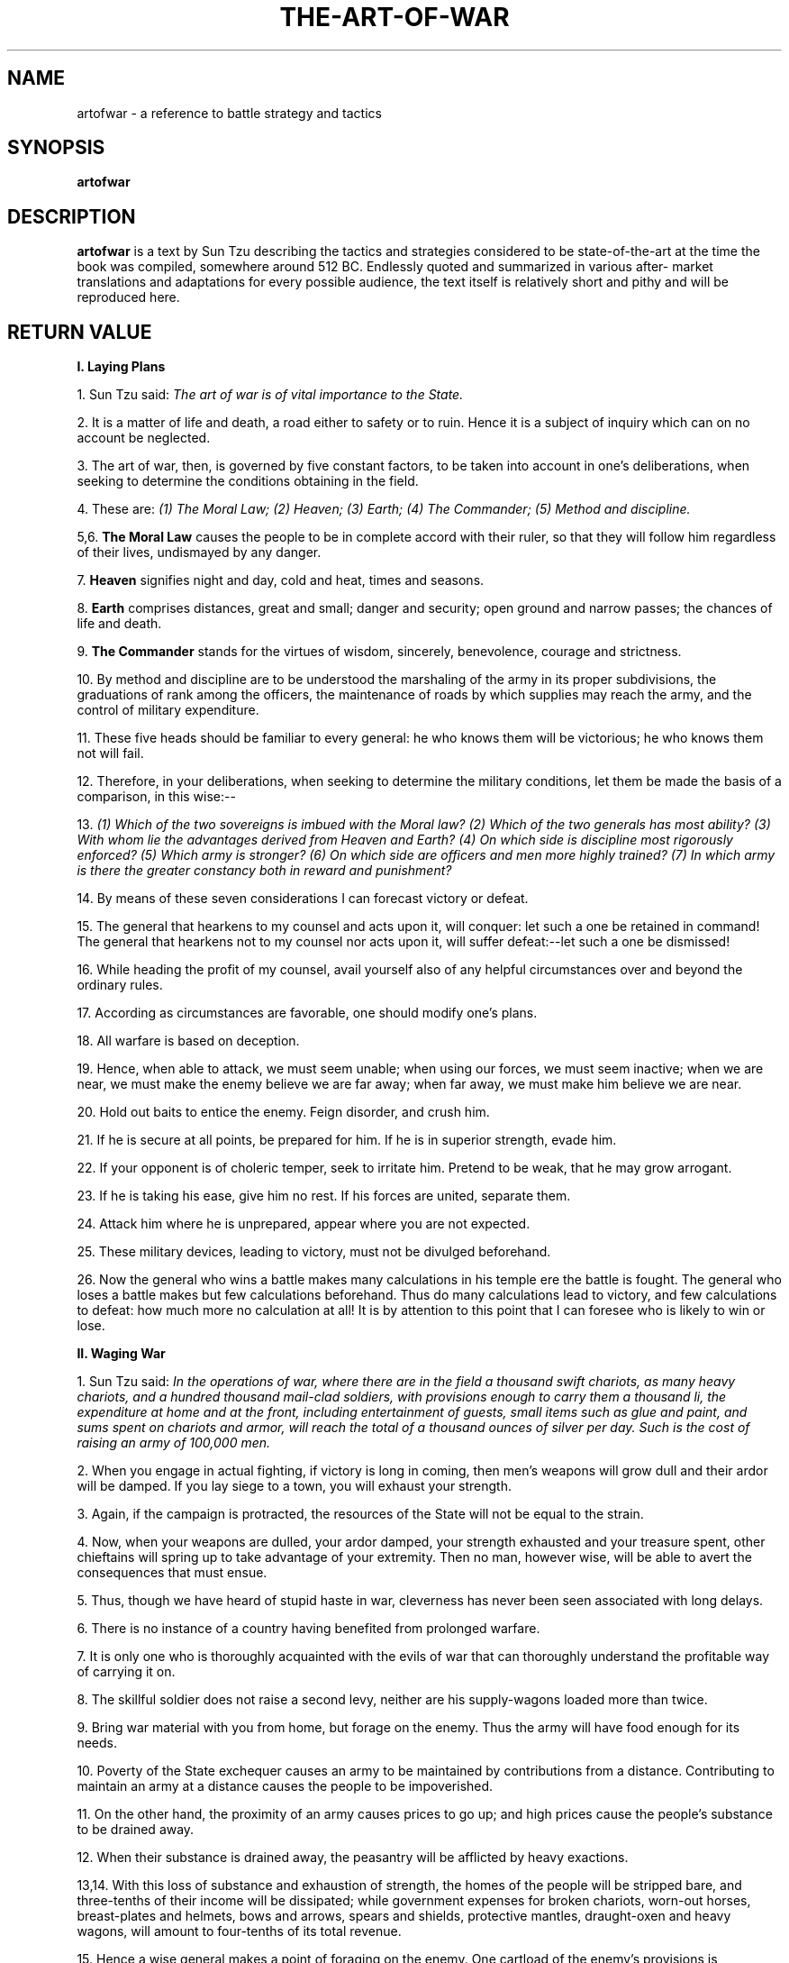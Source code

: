 .\ The Art of War as a man page
.\ Text from http://classics.mit.edu/Tzu/artwar.html
.\
.\ You may distribute under the terms of the Gnu General Public
.\ License as specified in the file COPYING that comes with the 
.\ man-db distribution
.\
.\ Monday, February 10, 2014 Initial commit
.\ Saturday, September 18 2021 Minor revision
.\
.\
.pc
.TH THE-ART-OF-WAR 3 "B512-01-01" "Linux" "The Art of War"
.SH NAME
artofwar \- a reference to battle strategy and tactics
.SH SYNOPSIS
.\" A synopsis of the text
.B artofwar 
.\ Options for arguments will require an actual implementation
.\ Not that anyone's likely to implement this as a command
.\ Which is why it's in the library
.\ Because it's a book
.SH DESCRIPTION
.B artofwar
is a text by Sun Tzu describing the tactics and strategies considered
to be state-of-the-art at the time the book was compiled, somewhere 
around 512 BC.  Endlessly quoted and summarized in various after-
market translations and adaptations for every possible audience, 
the text itself is relatively short and pithy and will be reproduced here.
.SH RETURN VALUE
.B I. Laying Plans 

1. Sun Tzu said: 
.I The art of war is of vital importance to the State. 

2. It is a matter of life and death, a road either to safety or to ruin. Hence it is a subject of inquiry which can on no account be neglected. 

3. The art of war, then, is governed by five constant factors, to be taken into account in one's deliberations, when seeking to determine the conditions obtaining in the field. 

4. These are: 
.I  (1) The Moral Law; 
.I  (2) Heaven; 
.I  (3) Earth; 
.I  (4) The Commander; 
.I  (5) Method and discipline. 

5,6. 
.B The Moral Law 
causes the people to be in complete accord with their ruler, so that they will follow him regardless of their lives, undismayed by any danger. 

7. 
.B Heaven 
signifies night and day, cold and heat, times and seasons. 

8. 
.B Earth 
comprises distances, great and small; danger and security; open ground and narrow passes; the chances of life and death. 

9. 
.B The Commander 
stands for the virtues of wisdom, sincerely, benevolence, courage and strictness. 

10. By method and discipline are to be understood the marshaling of the army in its proper subdivisions, the graduations of rank among the officers, the maintenance of roads by which supplies may reach the army, and the control of military expenditure. 

11. These five heads should be familiar to every general: he who knows them will be victorious; he who knows them not will fail. 

12. Therefore, in your deliberations, when seeking to determine the military conditions, let them be made the basis of a comparison, in this wise:-- 

13. 
.I  (1) Which of the two sovereigns is imbued with the Moral law? 
.I  (2) Which of the two generals has most ability? 
.I  (3) With whom lie the advantages derived from Heaven and Earth? 
.I  (4) On which side is discipline most rigorously enforced? 
.I  (5) Which army is stronger? 
.I  (6) On which side are officers and men more highly trained? 
.I  (7) In which army is there the greater constancy both in reward and punishment? 

14. By means of these seven considerations I can forecast victory or defeat. 

15. The general that hearkens to my counsel and acts upon it, will conquer: let such a one be retained in command! The general that hearkens not to my counsel nor acts upon it, will suffer defeat:--let such a one be dismissed! 

16. While heading the profit of my counsel, avail yourself also of any helpful circumstances over and beyond the ordinary rules. 

17. According as circumstances are favorable, one should modify one's plans. 

18. All warfare is based on deception. 

19. Hence, when able to attack, we must seem unable; when using our forces, we must seem inactive; when we are near, we must make the enemy believe we are far away; when far away, we must make him believe we are near. 

20. Hold out baits to entice the enemy. Feign disorder, and crush him. 

21. If he is secure at all points, be prepared for him. If he is in superior strength, evade him. 

22. If your opponent is of choleric temper, seek to irritate him. Pretend to be weak, that he may grow arrogant. 

23. If he is taking his ease, give him no rest. If his forces are united, separate them. 

24. Attack him where he is unprepared, appear where you are not expected. 

25. These military devices, leading to victory, must not be divulged beforehand. 

26. Now the general who wins a battle makes many calculations in his temple ere the battle is fought. The general who loses a battle makes but few calculations beforehand. Thus do many calculations lead to victory, and few calculations to defeat: how much more no calculation at all! It is by attention to this point that I can foresee who is likely to win or lose. 

.B II. Waging War 

1. Sun Tzu said: 
.I In the operations of war, where there are in the field a thousand swift chariots, as many heavy chariots, and a hundred thousand mail-clad soldiers, with provisions enough to carry them a thousand li, the expenditure at home and at the front, including entertainment of guests, small items such as glue and paint, and sums spent on chariots and armor, will reach the total of a thousand ounces of silver per day. Such is the cost of raising an army of 100,000 men. 

2. When you engage in actual fighting, if victory is long in coming, then men's weapons will grow dull and their ardor will be damped. If you lay siege to a town, you will exhaust your strength. 

3. Again, if the campaign is protracted, the resources of the State will not be equal to the strain. 

4. Now, when your weapons are dulled, your ardor damped, your strength exhausted and your treasure spent, other chieftains will spring up to take advantage of your extremity. Then no man, however wise, will be able to avert the consequences that must ensue. 

5. Thus, though we have heard of stupid haste in war, cleverness has never been seen associated with long delays. 

6. There is no instance of a country having benefited from prolonged warfare. 

7. It is only one who is thoroughly acquainted with the evils of war that can thoroughly understand the profitable way of carrying it on. 

8. The skillful soldier does not raise a second levy, neither are his supply-wagons loaded more than twice. 

9. Bring war material with you from home, but forage on the enemy. Thus the army will have food enough for its needs. 

10. Poverty of the State exchequer causes an army to be maintained by contributions from a distance. Contributing to maintain an army at a distance causes the people to be impoverished. 

11. On the other hand, the proximity of an army causes prices to go up; and high prices cause the people's substance to be drained away. 

12. When their substance is drained away, the peasantry will be afflicted by heavy exactions. 

13,14. With this loss of substance and exhaustion of strength, the homes of the people will be stripped bare, and three-tenths of their income will be dissipated; while government expenses for broken chariots, worn-out horses, breast-plates and helmets, bows and arrows, spears and shields, protective mantles, draught-oxen and heavy wagons, will amount to four-tenths of its total revenue. 

15. Hence a wise general makes a point of foraging on the enemy. One cartload of the enemy's provisions is equivalent to twenty of one's own, and likewise a single picul of his provender is equivalent to twenty from one's own store. 

16. Now in order to kill the enemy, our men must be roused to anger; that there may be advantage from defeating the enemy, they must have their rewards. 

17. Therefore in chariot fighting, when ten or more chariots have been taken, those should be rewarded who took the first. Our own flags should be substituted for those of the enemy, and the chariots mingled and used in conjunction with ours. The captured soldiers should be kindly treated and kept. 

18. This is called, using the conquered foe to augment one's own strength. 

19. In war, then, let your great object be victory, not lengthy campaigns. 

20. Thus it may be known that the leader of armies is the arbiter of the people's fate, the man on whom it depends whether the nation shall be in peace or in peril. 

.B III. Attack by Stratagem 

1. Sun Tzu said: 
.I In the practical art of war, the best thing of all is to take the enemy's country whole and intact; to shatter and destroy it is not so good. So, too, it is better to recapture an army entire than to destroy it, to capture a regiment, a detachment or a company entire than to destroy them. 

2. Hence to fight and conquer in all your battles is not supreme excellence; supreme excellence consists in breaking the enemy's resistance without fighting. 

3. Thus the highest form of generalship is to balk the enemy's plans; the next best is to prevent the junction of the enemy's forces; the next in order is to attack the enemy's army in the field; and the worst policy of all is to besiege walled cities. 

4. The rule is, not to besiege walled cities if it can possibly be avoided. The preparation of mantlets, movable shelters, and various implements of war, will take up three whole months; and the piling up of mounds over against the walls will take three months more. 

5. The general, unable to control his irritation, will launch his men to the assault like swarming ants, with the result that one-third of his men are slain, while the town still remains untaken. Such are the disastrous effects of a siege. 

6. Therefore the skillful leader subdues the enemy's troops without any fighting; he captures their cities without laying siege to them; he overthrows their kingdom without lengthy operations in the field. 

7. With his forces intact he will dispute the mastery of the Empire, and thus, without losing a man, his triumph will be complete. This is the method of attacking by stratagem. 

8. It is the rule in war, if our forces are ten to the enemy's one, to surround him; if five to one, to attack him; if twice as numerous, to divide our army into two. 

9. If equally matched, we can offer battle; if slightly inferior in numbers, we can avoid the enemy; if quite unequal in every way, we can flee from him. 

10. Hence, though an obstinate fight may be made by a small force, in the end it must be captured by the larger force. 

11. Now the general is the bulwark of the State; if the bulwark is complete at all points; the State will be strong; if the bulwark is defective, the State will be weak. 

12. There are three ways in which a ruler can bring misfortune upon his army:-- 

13. 
.I  (1) By commanding the army to advance or to retreat, being ignorant of the fact that it cannot obey. This is called hobbling the army. 

14. 
.I  (2) By attempting to govern an army in the same way as he administers a kingdom, being ignorant of the conditions which obtain in an army. This causes restlessness in the soldier's minds. 

15. 
.I  (3) By employing the officers of his army without discrimination, through ignorance of the military principle of adaptation to circumstances. This shakes the confidence of the soldiers. 

16. But when the army is restless and distrustful, trouble is sure to come from the other feudal princes. This is simply bringing anarchy into the army, and flinging victory away. 

17. Thus we may know that there are five essentials for victory: 
.I  (1) He will win who knows when to fight and when not to fight. 
.I  (2) He will win who knows how to handle both superior and inferior forces. 
.I  (3) He will win whose army is animated by the same spirit throughout all its ranks. 
.I  (4) He will win who, prepared himself, waits to take the enemy unprepared. 
.I  (5) He will win who has military capacity and is not interfered with by the sovereign.

18. Hence the saying: If you know the enemy and know yourself, you need not fear the result of a hundred battles. If you know yourself but not the enemy, for every victory gained you will also suffer a defeat. If you know neither the enemy nor yourself, you will succumb in every battle. 

.B IV. Tactical Dispositions 

1. Sun Tzu said: 
.I The good fighters of old first put themselves beyond the possibility of defeat, and then waited for an opportunity of defeating the enemy. 

2. To secure ourselves against defeat lies in our own hands, but the opportunity of defeating the enemy is provided by the enemy himself. 

3. Thus the good fighter is able to secure himself against defeat, but cannot make certain of defeating the enemy. 

4. Hence the saying: One may know how to conquer without being able to do it. 

5. Security against defeat implies defensive tactics; ability to defeat the enemy means taking the offensive. 

6. Standing on the defensive indicates insufficient strength; attacking, a superabundance of strength. 

7. The general who is skilled in defense hides in the most secret recesses of the earth; he who is skilled in attack flashes forth from the topmost heights of heaven. Thus on the one hand we have ability to protect ourselves; on the other, a victory that is complete. 

8. To see victory only when it is within the ken of the common herd is not the acme of excellence. 

9. Neither is it the acme of excellence if you fight and conquer and the whole Empire says, "Well done!" 

10. To lift an autumn hair is no sign of great strength; to see the sun and moon is no sign of sharp sight; to hear the noise of thunder is no sign of a quick ear. 

11. What the ancients called a clever fighter is one who not only wins, but excels in winning with ease. 

12. Hence his victories bring him neither reputation for wisdom nor credit for courage. 

13. He wins his battles by making no mistakes. Making no mistakes is what establishes the certainty of victory, for it means conquering an enemy that is already defeated. 

14. Hence the skillful fighter puts himself into a position which makes defeat impossible, and does not miss the moment for defeating the enemy. 

15. Thus it is that in war the victorious strategist only seeks battle after the victory has been won, whereas he who is destined to defeat first fights and afterwards looks for victory. 

16. The consummate leader cultivates the moral law, and strictly adheres to method and discipline; thus it is in his power to control success. 

17. In respect of military method, we have, firstly, Measurement; secondly, Estimation of quantity; thirdly, Calculation; fourthly, Balancing of chances; fifthly, Victory. 

18. Measurement owes its existence to Earth; Estimation of quantity to Measurement; Calculation to Estimation of quantity; Balancing of chances to Calculation; and Victory to Balancing of chances. 

19. A victorious army opposed to a routed one, is as a pound's weight placed in the scale against a single grain. 

20. The onrush of a conquering force is like the bursting of pent-up waters into a chasm a thousand fathoms deep. 

.B V. Energy 

1. Sun Tzu said: 
.I The control of a large force is the same principle as the control of a few men: it is merely a question of dividing up their numbers. 

2. Fighting with a large army under your command is nowise different from fighting with a small one: it is merely a question of instituting signs and signals. 

3. To ensure that your whole host may withstand the brunt of the enemy's attack and remain unshaken-- this is effected by maneuvers direct and indirect. 

4. That the impact of your army may be like a grindstone dashed against an egg--this is effected by the science of weak points and strong. 

5. In all fighting, the direct method may be used for joining battle, but indirect methods will be needed in order to secure victory. 

6. Indirect tactics, efficiently applied, are inexhaustible as Heaven and Earth, unending as the flow of rivers and streams; like the sun and moon, they end but to begin anew; like the four seasons, they pass away to return once more. 

7. There are not more than five musical notes, yet the combinations of these five give rise to more melodies than can ever be heard. 

8. There are not more than five primary colors (blue, yellow, red, white, and black), yet in combination they produce more hues than can ever been seen. 

9. There are not more than five cardinal tastes (sour, acrid, salt, sweet, bitter), yet combinations of them yield more flavors than can ever be tasted. 

10. In battle, there are not more than two methods of attack--the direct and the indirect; yet these two in combination give rise to an endless series of maneuvers. 

11. The direct and the indirect lead on to each other in turn. It is like moving in a circle--you never come to an end. Who can exhaust the possibilities of their combination? 

12. The onset of troops is like the rush of a torrent which will even roll stones along in its course. 

13. The quality of decision is like the well-timed swoop of a falcon which enables it to strike and destroy its victim. 

14. Therefore the good fighter will be terrible in his onset, and prompt in his decision. 

15. Energy may be likened to the bending of a crossbow; decision, to the releasing of a trigger. 

16. Amid the turmoil and tumult of battle, there may be seeming disorder and yet no real disorder at all; amid confusion and chaos, your array may be without head or tail, yet it will be proof against defeat. 

17. Simulated disorder postulates perfect discipline, simulated fear postulates courage; simulated weakness postulates strength. 

18. Hiding order beneath the cloak of disorder is simply a question of subdivision; concealing courage under a show of timidity presupposes a fund of latent energy; masking strength with weakness is to be effected by tactical dispositions. 

19. Thus one who is skillful at keeping the enemy on the move maintains deceitful appearances, according to which the enemy will act. He sacrifices something, that the enemy may snatch at it. 

20. By holding out baits, he keeps him on the march; then with a body of picked men he lies in wait for him. 

21. The clever combatant looks to the effect of combined energy, and does not require too much from individuals. Hence his ability to pick out the right men and utilize combined energy. 

22. When he utilizes combined energy, his fighting men become as it were like unto rolling logs or stones. For it is the nature of a log or stone to remain motionless on level ground, and to move when on a slope; if four-cornered, to come to a standstill, but if round-shaped, to go rolling down. 

23. Thus the energy developed by good fighting men is as the momentum of a round stone rolled down a mountain thousands of feet in height. So much on the subject of energy. 

.B VI. Weak Points and Strong 

1. Sun Tzu said: Whoever is first in the field and awaits the coming of the enemy, will be fresh for the fight; whoever is second in the field and has to hasten to battle will arrive exhausted. 

2. Therefore the clever combatant imposes his will on the enemy, but does not allow the enemy's will to be imposed on him. 

3. By holding out advantages to him, he can cause the enemy to approach of his own accord; or, by inflicting damage, he can make it impossible for the enemy to draw near. 

4. If the enemy is taking his ease, he can harass him; if well supplied with food, he can starve him out; if quietly encamped, he can force him to move. 

5. Appear at points which the enemy must hasten to defend; march swiftly to places where you are not expected. 

6. An army may march great distances without distress, if it marches through country where the enemy is not. 

7. You can be sure of succeeding in your attacks if you only attack places which are undefended.You can ensure the safety of your defense if you only hold positions that cannot be attacked. 

8. Hence that general is skillful in attack whose opponent does not know what to defend; and he is skillful in defense whose opponent does not know what to attack. 

9. O divine art of subtlety and secrecy! Through you we learn to be invisible, through you inaudible; and hence we can hold the enemy's fate in our hands. 

10. You may advance and be absolutely irresistible, if you make for the enemy's weak points; you may retire and be safe from pursuit if your movements are more rapid than those of the enemy. 

11. If we wish to fight, the enemy can be forced to an engagement even though he be sheltered behind a high rampart and a deep ditch. All we need do is attack some other place that he will be obliged to relieve. 

12. If we do not wish to fight, we can prevent the enemy from engaging us even though the lines of our encampment be merely traced out on the ground. All we need do is to throw something odd and unaccountable in his way. 

13. By discovering the enemy's dispositions and remaining invisible ourselves, we can keep our forces concentrated, while the enemy's must be divided. 

14. We can form a single united body, while the enemy must split up into fractions. Hence there will be a whole pitted against separate parts of a whole, which means that we shall be many to the enemy's few. 

15. And if we are able thus to attack an inferior force with a superior one, our opponents will be in dire straits. 

16. The spot where we intend to fight must not be made known; for then the enemy will have to prepare against a possible attack at several different points; and his forces being thus distributed in many directions, the numbers we shall have to face at any given point will be proportionately few. 

17. For should the enemy strengthen his van, he will weaken his rear; should he strengthen his rear, he will weaken his van; should he strengthen his left, he will weaken his right; should he strengthen his right, he will weaken his left. If he sends reinforcements everywhere, he will everywhere be weak. 

18. Numerical weakness comes from having to prepare against possible attacks; numerical strength, from compelling our adversary to make these preparations against us. 

19. Knowing the place and the time of the coming battle, we may concentrate from the greatest distances in order to fight. 

20. But if neither time nor place be known, then the left wing will be impotent to succor the right, the right equally impotent to succor the left, the van unable to relieve the rear, or the rear to support the van. How much more so if the furthest portions of the army are anything under a hundred LI apart, and even the nearest are separated by several LI! 

21. Though according to my estimate the soldiers of Yueh exceed our own in number, that shall advantage them nothing in the matter of victory. I say then that victory can be achieved. 

22. Though the enemy be stronger in numbers, we may prevent him from fighting. Scheme so as to discover his plans and the likelihood of their success. 

23. Rouse him, and learn the principle of his activity or inactivity. Force him to reveal himself, so as to find out his vulnerable spots. 

24. Carefully compare the opposing army with your own, so that you may know where strength is superabundant and where it is deficient. 

25. In making tactical dispositions, the highest pitch you can attain is to conceal them; conceal your dispositions, and you will be safe from the prying of the subtlest spies, from the machinations of the wisest brains. 

26. How victory may be produced for them out of the enemy's own tactics--that is what the multitude cannot comprehend. 

27. All men can see the tactics whereby I conquer, but what none can see is the strategy out of which victory is evolved. 

28. Do not repeat the tactics which have gained you one victory, but let your methods be regulated by the infinite variety of circumstances. 

29. Military tactics are like unto water; for water in its natural course runs away from high places and hastens downwards. 

30. So in war, the way is to avoid what is strong and to strike at what is weak. 

31. Water shapes its course according to the nature of the ground over which it flows; the soldier works out his victory in relation to the foe whom he is facing. 

32. Therefore, just as water retains no constant shape, so in warfare there are no constant conditions. 

33. He who can modify his tactics in relation to his opponent and thereby succeed in winning, may be called a heaven-born captain. 

34. The five elements (water, fire, wood, metal, earth) are not always equally predominant; the four seasons make way for each other in turn. There are short days and long; the moon has its periods of waning and waxing. 

.B VII. Maneuvering 

1. Sun Tzu said: In war, the general receives his commands from the sovereign. 

2. Having collected an army and concentrated his forces, he must blend and harmonize the different elements thereof before pitching his camp. 

3. After that, comes tactical maneuvering, than which there is nothing more difficult. The difficulty of tactical maneuvering consists in turning the devious into the direct, and misfortune into gain. 

4. Thus, to take a long and circuitous route, after enticing the enemy out of the way, and though starting after him, to contrive to reach the goal before him, shows knowledge of the artifice of deviation. 

5. Maneuvering with an army is advantageous; with an undisciplined multitude, most dangerous. 

6. If you set a fully equipped army in march in order to snatch an advantage, the chances are that you will be too late. On the other hand, to detach a flying column for the purpose involves the sacrifice of its baggage and stores. 

7. Thus, if you order your men to roll up their buff-coats, and make forced marches without halting day or night, covering double the usual distance at a stretch, doing a hundred LI in order to wrest an advantage, the leaders of all your three divisions will fall into the hands of the enemy. 

8. The stronger men will be in front, the jaded ones will fall behind, and on this plan only one-tenth of your army will reach its destination. 

9. If you march fifty LI in order to outmaneuver the enemy, you will lose the leader of your first division, and only half your force will reach the goal. 

10. If you march thirty LI with the same object, two-thirds of your army will arrive. 

11. We may take it then that an army without its baggage-train is lost; without provisions it is lost; without bases of supply it is lost. 

12. We cannot enter into alliances until we are acquainted with the designs of our neighbors. 

13. We are not fit to lead an army on the march unless we are familiar with the face of the country--its mountains and forests, its pitfalls and precipices, its marshes and swamps. 

14. We shall be unable to turn natural advantage to account unless we make use of local guides. 

15. In war, practice dissimulation, and you will succeed. 

16. Whether to concentrate or to divide your troops, must be decided by circumstances. 

17. Let your rapidity be that of the wind, your compactness that of the forest. 

18. In raiding and plundering be like fire, is immovability like a mountain. 

19. Let your plans be dark and impenetrable as night, and when you move, fall like a thunderbolt. 

20. When you plunder a countryside, let the spoil be divided amongst your men; when you capture new territory, cut it up into allotments for the benefit of the soldiery. 

21. Ponder and deliberate before you make a move. 

22. He will conquer who has learnt the artifice of deviation. Such is the art of maneuvering. 

23. The Book of Army Management says: On the field of battle, the spoken word does not carry far enough: hence the institution of gongs and drums. Nor can ordinary objects be seen clearly enough: hence the institution of banners and flags. 

24. Gongs and drums, banners and flags, are means whereby the ears and eyes of the host may be focused on one particular point. 

25. The host thus forming a single united body, is it impossible either for the brave to advance alone, or for the cowardly to retreat alone. This is the art of handling large masses of men. 

26. In night-fighting, then, make much use of signal-fires and drums, and in fighting by day, of flags and banners, as a means of influencing the ears and eyes of your army. 

27. A whole army may be robbed of its spirit; a commander-in-chief may be robbed of his presence of mind. 

28. Now a soldier's spirit is keenest in the morning; by noonday it has begun to flag; and in the evening, his mind is bent only on returning to camp. 

29. A clever general, therefore, avoids an army when its spirit is keen, but attacks it when it is sluggish and inclined to return. This is the art of studying moods. 

30. Disciplined and calm, to await the appearance of disorder and hubbub amongst the enemy:--this is the art of retaining self-possession. 

31. To be near the goal while the enemy is still far from it, to wait at ease while the enemy is toiling and struggling, to be well-fed while the enemy is famished:--this is the art of husbanding one's strength. 

32. To refrain from intercepting an enemy whose banners are in perfect order, to refrain from attacking an army drawn up in calm and confident array:--this is the art of studying circumstances. 

33. It is a military axiom not to advance uphill against the enemy, nor to oppose him when he comes downhill. 

34. Do not pursue an enemy who simulates flight; do not attack soldiers whose temper is keen. 

35. Do not swallow bait offered by the enemy. Do not interfere with an army that is returning home. 

36. When you surround an army, leave an outlet free. Do not press a desperate foe too hard. 

37. Such is the art of warfare. 

.B VIII. Variation in Tactics 

1. Sun Tzu said: In war, the general receives his commands from the sovereign, collects his army and concentrates his forces 

2. When in difficult country, do not encamp. In country where high roads intersect, join hands with your allies. Do not linger in dangerously isolated positions. In hemmed-in situations, you must resort to stratagem. In desperate position, you must fight. 

3. There are roads which must not be followed, armies which must be not attacked, towns which must be besieged, positions which must not be contested, commands of the sovereign which must not be obeyed. 

4. The general who thoroughly understands the advantages that accompany variation of tactics knows how to handle his troops. 

5. The general who does not understand these, may be well acquainted with the configuration of the country, yet he will not be able to turn his knowledge to practical account. 

6. So, the student of war who is unversed in the art of war of varying his plans, even though he be acquainted with the Five Advantages, will fail to make the best use of his men. 

7. Hence in the wise leader's plans, considerations of advantage and of disadvantage will be blended together. 

8. If our expectation of advantage be tempered in this way, we may succeed in accomplishing the essential part of our schemes. 

9. If, on the other hand, in the midst of difficulties we are always ready to seize an advantage, we may extricate ourselves from misfortune. 

10. Reduce the hostile chiefs by inflicting damage on them; and make trouble for them, and keep them constantly engaged; hold out specious allurements, and make them rush to any given point. 

11. The art of war teaches us to rely not on the likelihood of the enemy's not coming, but on our own readiness to receive him; not on the chance of his not attacking, but rather on the fact that we have made our position unassailable. 

12. There are five dangerous faults which may affect a general: (1) Recklessness, which leads to destruction; (2) cowardice, which leads to capture; (3) a hasty temper, which can be provoked by insults; (4) a delicacy of honor which is sensitive to shame; (5) over-solicitude for his men, which exposes him to worry and trouble. 

13. These are the five besetting sins of a general, ruinous to the conduct of war. 

14. When an army is overthrown and its leader slain, the cause will surely be found among these five dangerous faults. Let them be a subject of meditation. 

.B IX. The Army on the March 

1. Sun Tzu said: 
.I We come now to the question of encamping the army, and observing signs of the enemy. Pass quickly over mountains, and keep in the neighborhood of valleys. 

2. Camp in high places, facing the sun. Do not climb heights in order to fight. So much for mountain warfare. 

3. After crossing a river, you should get far away from it. 

4. When an invading force crosses a river in its onward march, do not advance to meet it in mid-stream. It will be best to let half the army get across, and then deliver your attack. 

5. If you are anxious to fight, you should not go to meet the invader near a river which he has to cross. 

6. Moor your craft higher up than the enemy, and facing the sun. Do not move up-stream to meet the enemy. So much for river warfare. 

7. In crossing salt-marshes, your sole concern should be to get over them quickly, without any delay. 

8. If forced to fight in a salt-marsh, you should have water and grass near you, and get your back to a clump of trees. So much for operations in salt-marches. 

9. In dry, level country, take up an easily accessible position with rising ground to your right and on your rear, so that the danger may be in front, and safety lie behind. So much for campaigning in flat country. 

10. These are the four useful branches of military knowledge which enabled the Yellow Emperor to vanquish four several sovereigns. 

11. All armies prefer high ground to low and sunny places to dark. 

12. If you are careful of your men, and camp on hard ground, the army will be free from disease of every kind, and this will spell victory. 

13. When you come to a hill or a bank, occupy the sunny side, with the slope on your right rear. Thus you will at once act for the benefit of your soldiers and utilize the natural advantages of the ground. 

14. When, in consequence of heavy rains up-country, a river which you wish to ford is swollen and flecked with foam, you must wait until it subsides. 

15. Country in which there are precipitous cliffs with torrents running between, deep natural hollows, confined places, tangled thickets, quagmires and crevasses, should be left with all possible speed and not approached. 

16. While we keep away from such places, we should get the enemy to approach them; while we face them, we should let the enemy have them on his rear. 

17. If in the neighborhood of your camp there should be any hilly country, ponds surrounded by aquatic grass, hollow basins filled with reeds, or woods with thick undergrowth, they must be carefully routed out and searched; for these are places where men in ambush or insidious spies are likely to be lurking. 

18. When the enemy is close at hand and remains quiet, he is relying on the natural strength of his position. 

19. When he keeps aloof and tries to provoke a battle, he is anxious for the other side to advance. 

20. If his place of encampment is easy of access, he is tendering a bait. 

21. Movement amongst the trees of a forest shows that the enemy is advancing. The appearance of a number of screens in the midst of thick grass means that the enemy wants to make us suspicious. 

22. The rising of birds in their flight is the sign of an ambuscade. Startled beasts indicate that a sudden attack is coming. 

23. When there is dust rising in a high column, it is the sign of chariots advancing; when the dust is low, but spread over a wide area, it betokens the approach of infantry. When it branches out in different directions, it shows that parties have been sent to collect firewood. A few clouds of dust moving to and fro signify that the army is encamping. 

24. Humble words and increased preparations are signs that the enemy is about to advance. Violent language and driving forward as if to the attack are signs that he will retreat. 

25. When the light chariots come out first and take up a position on the wings, it is a sign that the enemy is forming for battle. 

26. Peace proposals unaccompanied by a sworn covenant indicate a plot. 

27. When there is much running about and the soldiers fall into rank, it means that the critical moment has come. 

28. When some are seen advancing and some retreating, it is a lure. 

29. When the soldiers stand leaning on their spears, they are faint from want of food. 

30. If those who are sent to draw water begin by drinking themselves, the army is suffering from thirst. 

31. If the enemy sees an advantage to be gained and makes no effort to secure it, the soldiers are exhausted. 

32. If birds gather on any spot, it is unoccupied. Clamor by night betokens nervousness. 

33. If there is disturbance in the camp, the general's authority is weak. If the banners and flags are shifted about, sedition is afoot. If the officers are angry, it means that the men are weary. 

34. When an army feeds its horses with grain and kills its cattle for food, and when the men do not hang their cooking-pots over the camp-fires, showing that they will not return to their tents, you may know that they are determined to fight to the death. 

35. The sight of men whispering together in small knots or speaking in subdued tones points to disaffection amongst the rank and file. 

36. Too frequent rewards signify that the enemy is at the end of his resources; too many punishments betray a condition of dire distress. 

37. To begin by bluster, but afterwards to take fright at the enemy's numbers, shows a supreme lack of intelligence. 

38. When envoys are sent with compliments in their mouths, it is a sign that the enemy wishes for a truce. 

39. If the enemy's troops march up angrily and remain facing ours for a long time without either joining battle or taking themselves off again, the situation is one that demands great vigilance and circumspection. 

40. If our troops are no more in number than the enemy, that is amply sufficient; it only means that no direct attack can be made. What we can do is simply to concentrate all our available strength, keep a close watch on the enemy, and obtain reinforcements. 

41. He who exercises no forethought but makes light of his opponents is sure to be captured by them. 

42. If soldiers are punished before they have grown attached to you, they will not prove submissive; and, unless submissive, then will be practically useless. If, when the soldiers have become attached to you, punishments are not enforced, they will still be unless. 

43. Therefore soldiers must be treated in the first instance with humanity, but kept under control by means of iron discipline. This is a certain road to victory. 

44. If in training soldiers commands are habitually enforced, the army will be well-disciplined; if not, its discipline will be bad. 

45. If a general shows confidence in his men but always insists on his orders being obeyed, the gain will be mutual. 

.B X. Terrain 

1. Sun Tzu said: 
.I We may distinguish six kinds of terrain, to wit: (1) Accessible ground; (2) entangling ground; (3) temporizing ground; (4) narrow passes; (5) precipitous heights; (6) positions at a great distance from the enemy. 

2. Ground which can be freely traversed by both sides is called accessible. 

3. With regard to ground of this nature, be before the enemy in occupying the raised and sunny spots, and carefully guard your line of supplies. Then you will be able to fight with advantage. 

4. Ground which can be abandoned but is hard to re-occupy is called entangling. 

5. From a position of this sort, if the enemy is unprepared, you may sally forth and defeat him. But if the enemy is prepared for your coming, and you fail to defeat him, then, return being impossible, disaster will ensue. 

6. When the position is such that neither side will gain by making the first move, it is called temporizing ground. 

7. In a position of this sort, even though the enemy should offer us an attractive bait, it will be advisable not to stir forth, but rather to retreat, thus enticing the enemy in his turn; then, when part of his army has come out, we may deliver our attack with advantage. 

8. With regard to narrow passes, if you can occupy them first, let them be strongly garrisoned and await the advent of the enemy. 

9. Should the army forestall you in occupying a pass, do not go after him if the pass is fully garrisoned, but only if it is weakly garrisoned. 

10. With regard to precipitous heights, if you are beforehand with your adversary, you should occupy the raised and sunny spots, and there wait for him to come up. 

11. If the enemy has occupied them before you, do not follow him, but retreat and try to entice him away. 

12. If you are situated at a great distance from the enemy, and the strength of the two armies is equal, it is not easy to provoke a battle, and fighting will be to your disadvantage. 

13. These six are the principles connected with Earth. The general who has attained a responsible post must be careful to study them. 

14. Now an army is exposed to six several calamities, not arising from natural causes, but from faults for which the general is responsible. These are: (1) Flight; (2) insubordination; (3) collapse; (4) ruin; (5) disorganization; (6) rout. 

15. Other conditions being equal, if one force is hurled against another ten times its size, the result will be the flight of the former. 

16. When the common soldiers are too strong and their officers too weak, the result is insubordination. When the officers are too strong and the common soldiers too weak, the result is collapse. 

17. When the higher officers are angry and insubordinate, and on meeting the enemy give battle on their own account from a feeling of resentment, before the commander-in-chief can tell whether or no he is in a position to fight, the result is ruin. 

18. When the general is weak and without authority; when his orders are not clear and distinct; when there are no fixes duties assigned to officers and men, and the ranks are formed in a slovenly haphazard manner, the result is utter disorganization. 

19. When a general, unable to estimate the enemy's strength, allows an inferior force to engage a larger one, or hurls a weak detachment against a powerful one, and neglects to place picked soldiers in the front rank, the result must be rout. 

20. These are six ways of courting defeat, which must be carefully noted by the general who has attained a responsible post. 

21. The natural formation of the country is the soldier's best ally; but a power of estimating the adversary, of controlling the forces of victory, and of shrewdly calculating difficulties, dangers and distances, constitutes the test of a great general. 

22. He who knows these things, and in fighting puts his knowledge into practice, will win his battles. He who knows them not, nor practices them, will surely be defeated. 

23. If fighting is sure to result in victory, then you must fight, even though the ruler forbid it; if fighting will not result in victory, then you must not fight even at the ruler's bidding. 

24. The general who advances without coveting fame and retreats without fearing disgrace, whose only thought is to protect his country and do good service for his sovereign, is the jewel of the kingdom. 

25. Regard your soldiers as your children, and they will follow you into the deepest valleys; look upon them as your own beloved sons, and they will stand by you even unto death. 

26. If, however, you are indulgent, but unable to make your authority felt; kind-hearted, but unable to enforce your commands; and incapable, moreover, of quelling disorder: then your soldiers must be likened to spoilt children; they are useless for any practical purpose. 

27. If we know that our own men are in a condition to attack, but are unaware that the enemy is not open to attack, we have gone only halfway towards victory. 

28. If we know that the enemy is open to attack, but are unaware that our own men are not in a condition to attack, we have gone only halfway towards victory. 

29. If we know that the enemy is open to attack, and also know that our men are in a condition to attack, but are unaware that the nature of the ground makes fighting impracticable, we have still gone only halfway towards victory. 

30. Hence the experienced soldier, once in motion, is never bewildered; once he has broken camp, he is never at a loss. 

31. Hence the saying: If you know the enemy and know yourself, your victory will not stand in doubt; if you know Heaven and know Earth, you may make your victory complete. 

.B XI. The Nine Situations 

1. Sun Tzu said: 
.I The art of war recognizes nine varieties of ground: (1) Dispersive ground; (2) facile ground; (3) contentious ground; (4) open ground; (5) ground of intersecting highways; (6) serious ground; (7) difficult ground; (8) hemmed-in ground; (9) desperate ground. 

2. When a chieftain is fighting in his own territory, it is dispersive ground. 

3. When he has penetrated into hostile territory, but to no great distance, it is facile ground. 

4. Ground the possession of which imports great advantage to either side, is contentious ground. 

5. Ground on which each side has liberty of movement is open ground. 

6. Ground which forms the key to three contiguous states, so that he who occupies it first has most of the Empire at his command, is a ground of intersecting highways. 

7. When an army has penetrated into the heart of a hostile country, leaving a number of fortified cities in its rear, it is serious ground. 

8. Mountain forests, rugged steeps, marshes and fens--all country that is hard to traverse: this is difficult ground. 

9. Ground which is reached through narrow gorges, and from which we can only retire by tortuous paths, so that a small number of the enemy would suffice to crush a large body of our men: this is hemmed in ground. 

10. Ground on which we can only be saved from destruction by fighting without delay, is desperate ground. 

11. On dispersive ground, therefore, fight not. On facile ground, halt not. On contentious ground, attack not. 

12. On open ground, do not try to block the enemy's way. On the ground of intersecting highways, join hands with your allies. 

13. On serious ground, gather in plunder. In difficult ground, keep steadily on the march. 

14. On hemmed-in ground, resort to stratagem. On desperate ground, fight. 

15. Those who were called skillful leaders of old knew how to drive a wedge between the enemy's front and rear; to prevent co-operation between his large and small divisions; to hinder the good troops from rescuing the bad, the officers from rallying their men. 

16. When the enemy's men were united, they managed to keep them in disorder. 

17. When it was to their advantage, they made a forward move; when otherwise, they stopped still. 

18. If asked how to cope with a great host of the enemy in orderly array and on the point of marching to the attack, I should say: "Begin by seizing something which your opponent holds dear; then he will be amenable to your will." 

19. Rapidity is the essence of war: take advantage of the enemy's unreadiness, make your way by unexpected routes, and attack unguarded spots. 

20. The following are the principles to be observed by an invading force: The further you penetrate into a country, the greater will be the solidarity of your troops, and thus the defenders will not prevail against you. 

21. Make forays in fertile country in order to supply your army with food. 

22. Carefully study the well-being of your men, and do not overtax them. Concentrate your energy and hoard your strength. Keep your army continually on the move, and devise unfathomable plans. 

23. Throw your soldiers into positions whence there is no escape, and they will prefer death to flight. If they will face death, there is nothing they may not achieve. Officers and men alike will put forth their uttermost strength. 

24. Soldiers when in desperate straits lose the sense of fear. If there is no place of refuge, they will stand firm. If they are in hostile country, they will show a stubborn front. If there is no help for it, they will fight hard. 

25. Thus, without waiting to be marshaled, the soldiers will be constantly on the qui vive; without waiting to be asked, they will do your will; without restrictions, they will be faithful; without giving orders, they can be trusted. 

26. Prohibit the taking of omens, and do away with superstitious doubts. Then, until death itself comes, no calamity need be feared. 

27. If our soldiers are not overburdened with money, it is not because they have a distaste for riches; if their lives are not unduly long, it is not because they are disinclined to longevity. 

28. On the day they are ordered out to battle, your soldiers may weep, those sitting up bedewing their garments, and those lying down letting the tears run down their cheeks. But let them once be brought to bay, and they will display the courage of a Chu or a Kuei. 

29. The skillful tactician may be likened to the shuai-jan. Now the shuai-jan is a snake that is found in the ChUng mountains. Strike at its head, and you will be attacked by its tail; strike at its tail, and you will be attacked by its head; strike at its middle, and you will be attacked by head and tail both.

30. Asked if an army can be made to imitate the shuai-jan, I should answer, Yes. For the men of Wu and the men of Yueh are enemies; yet if they are crossing a river in the same boat and are caught by a storm, they will come to each other's assistance just as the left hand helps the right. 

31. Hence it is not enough to put one's trust in the tethering of horses, and the burying of chariot wheels in the ground 

32. The principle on which to manage an army is to set up one standard of courage which all must reach. 

33. How to make the best of both strong and weak--that is a question involving the proper use of ground. 

34. Thus the skillful general conducts his army just as though he were leading a single man, willy-nilly, by the hand. 

35. It is the business of a general to be quiet and thus ensure secrecy; upright and just, and thus maintain order. 

36. He must be able to mystify his officers and men by false reports and appearances, and thus keep them in total ignorance. 

37. By altering his arrangements and changing his plans, he keeps the enemy without definite knowledge. By shifting his camp and taking circuitous routes, he prevents the enemy from anticipating his purpose. 

38. At the critical moment, the leader of an army acts like one who has climbed up a height and then kicks away the ladder behind him. He carries his men deep into hostile territory before he shows his hand. 

39. He burns his boats and breaks his cooking-pots; like a shepherd driving a flock of sheep, he drives his men this way and that, and nothing knows whither he is going. 

40. To muster his host and bring it into danger:--this may be termed the business of the general. 

41. The different measures suited to the nine varieties of ground; the expediency of aggressive or defensive tactics; and the fundamental laws of human nature: these are things that must most certainly be studied. 

42. When invading hostile territory, the general principle is, that penetrating deeply brings cohesion; penetrating but a short way means dispersion. 

43. When you leave your own country behind, and take your army across neighborhood territory, you find yourself on critical ground. When there are means of communication on all four sides, the ground is one of intersecting highways. 

44. When you penetrate deeply into a country, it is serious ground. When you penetrate but a little way, it is facile ground. 

45. When you have the enemy's strongholds on your rear, and narrow passes in front, it is hemmed-in ground. When there is no place of refuge at all, it is desperate ground. 

46. Therefore, on dispersive ground, I would inspire my men with unity of purpose. On facile ground, I would see that there is close connection between all parts of my army. 

47. On contentious ground, I would hurry up my rear. 

48. On open ground, I would keep a vigilant eye on my defenses. On ground of intersecting highways, I would consolidate my alliances. 

49. On serious ground, I would try to ensure a continuous stream of supplies. On difficult ground, I would keep pushing on along the road. 

50. On hemmed-in ground, I would block any way of retreat. On desperate ground, I would proclaim to my soldiers the hopelessness of saving their lives. 

51. For it is the soldier's disposition to offer an obstinate resistance when surrounded, to fight hard when he cannot help himself, and to obey promptly when he has fallen into danger. 

52. We cannot enter into alliance with neighboring princes until we are acquainted with their designs. We are not fit to lead an army on the march unless we are familiar with the face of the country--its mountains and forests, its pitfalls and precipices, its marshes and swamps. We shall be unable to turn natural advantages to account unless we make use of local guides. 

53. To be ignored of any one of the following four or five principles does not befit a warlike prince. 

54. When a warlike prince attacks a powerful state, his generalship shows itself in preventing the concentration of the enemy's forces. He overawes his opponents, and their allies are prevented from joining against him. 

55. Hence he does not strive to ally himself with all and sundry, nor does he foster the power of other states. He carries out his own secret designs, keeping his antagonists in awe. Thus he is able to capture their cities and overthrow their kingdoms. 

56. Bestow rewards without regard to rule, issue orders without regard to previous arrangements; and you will be able to handle a whole army as though you had to do with but a single man. 

57. Confront your soldiers with the deed itself; never let them know your design. When the outlook is bright, bring it before their eyes; but tell them nothing when the situation is gloomy. 

58. Place your army in deadly peril, and it will survive; plunge it into desperate straits, and it will come off in safety. 

59. For it is precisely when a force has fallen into harm's way that is capable of striking a blow for victory. 

60. Success in warfare is gained by carefully accommodating ourselves to the enemy's purpose. 

61. By persistently hanging on the enemy's flank, we shall succeed in the long run in killing the commander-in-chief. 

62. This is called ability to accomplish a thing by sheer cunning. 

63. On the day that you take up your command, block the frontier passes, destroy the official tallies, and stop the passage of all emissaries. 

64. Be stern in the council-chamber, so that you may control the situation. 

65. If the enemy leaves a door open, you must rush in. 

66. Forestall your opponent by seizing what he holds dear, and subtly contrive to time his arrival on the ground. 

67. Walk in the path defined by rule, and accommodate yourself to the enemy until you can fight a decisive battle. 

68. At first, then, exhibit the coyness of a maiden, until the enemy gives you an opening; afterwards emulate the rapidity of a running hare, and it will be too late for the enemy to oppose you. 

.B XII. The Attack by Fire 

1. Sun Tzu said: 
.I There are five ways of attacking with fire. The first is to burn soldiers in their camp; the second is to burn stores; the third is to burn baggage trains; the fourth is to burn arsenals and magazines; the fifth is to hurl dropping fire amongst the enemy. 

2. In order to carry out an attack, we must have means available. The material for raising fire should always be kept in readiness. 

3. There is a proper season for making attacks with fire, and special days for starting a conflagration. 

4. The proper season is when the weather is very dry; the special days are those when the moon is in the constellations of the Sieve, the Wall, the Wing or the Cross-bar; for these four are all days of rising wind. 

5. In attacking with fire, one should be prepared to meet five possible developments: 

6. 
.I  (1) When fire breaks out inside to enemy's camp, respond at once with an attack from without. 

7. 
.I  (2) If there is an outbreak of fire, but the enemy's soldiers remain quiet, bide your time and do not attack. 

8. 
.I  (3) When the force of the flames has reached its height, follow it up with an attack, if that is practicable; if not, stay where you are. 

9. 
.I  (4) If it is possible to make an assault with fire from without, do not wait for it to break out within, but deliver your attack at a favorable moment. 

10. 
.I  (5) When you start a fire, be to windward of it. Do not attack from the leeward. 

11. A wind that rises in the daytime lasts long, but a night breeze soon falls. 

12. In every army, the five developments connected with fire must be known, the movements of the stars calculated, and a watch kept for the proper days. 

13. Hence those who use fire as an aid to the attack show intelligence; those who use water as an aid to the attack gain an accession of strength. 

14. By means of water, an enemy may be intercepted, but not robbed of all his belongings. 

15. Unhappy is the fate of one who tries to win his battles and succeed in his attacks without cultivating the spirit of enterprise; for the result is waste of time and general stagnation. 

16. Hence the saying: The enlightened ruler lays his plans well ahead; the good general cultivates his resources. 

17. Move not unless you see an advantage; use not your troops unless there is something to be gained; fight not unless the position is critical. 

18. No ruler should put troops into the field merely to gratify his own spleen; no general should fight a battle simply out of pique. 

19. If it is to your advantage, make a forward move; if not, stay where you are. 

20. Anger may in time change to gladness; vexation may be succeeded by content. 

21. But a kingdom that has once been destroyed can never come again into being; nor can the dead ever be brought back to life. 

22. Hence the enlightened ruler is heedful, and the good general full of caution. This is the way to keep a country at peace and an army intact. 

.B XIII. The Use of Spies 

1. Sun Tzu said: 
.I Raising a host of a hundred thousand men and marching them great distances entails heavy loss on the people and a drain on the resources of the State. The daily expenditure will amount to a thousand ounces of silver. There will be commotion at home and abroad, and men will drop down exhausted on the highways. As many as seven hundred thousand families will be impeded in their labor. 

2. Hostile armies may face each other for years, striving for the victory which is decided in a single day. This being so, to remain in ignorance of the enemy's condition simply because one grudges the outlay of a hundred ounces of silver in honors and emoluments, is the height of inhumanity. 

3. One who acts thus is no leader of men, no present help to his sovereign, no master of victory. 

4. Thus, what enables the wise sovereign and the good general to strike and conquer, and achieve things beyond the reach of ordinary men, is foreknowledge. 

5. Now this foreknowledge cannot be elicited from spirits; it cannot be obtained inductively from experience, nor by any deductive calculation. 

6. Knowledge of the enemy's dispositions can only be obtained from other men. 

7. Hence the use of spies, of whom there are five classes: 
.I  (1) Local spies; 
.I  (2) inward spies; 
.I  (3) converted spies; 
.I  (4) doomed spies; 
.I  (5) surviving spies. 

8. When these five kinds of spy are all at work, none can discover the secret system. This is called "divine manipulation of the threads." It is the sovereign's most precious faculty. 

9. Having local spies means employing the services of the inhabitants of a district. 

10. Having inward spies, making use of officials of the enemy. 

11. Having converted spies, getting hold of the enemy's spies and using them for our own purposes. 

12. Having doomed spies, doing certain things openly for purposes of deception, and allowing our spies to know of them and report them to the enemy. 

13. Surviving spies, finally, are those who bring back news from the enemy's camp. 

14. Hence it is that which none in the whole army are more intimate relations to be maintained than with spies. None should be more liberally rewarded. In no other business should greater secrecy be preserved. 

15. Spies cannot be usefully employed without a certain intuitive sagacity. 

16. They cannot be properly managed without benevolence and straightforwardness. 

17. Without subtle ingenuity of mind, one cannot make certain of the truth of their reports. 

18. Be subtle! be subtle! and use your spies for every kind of business. 

19. If a secret piece of news is divulged by a spy before the time is ripe, he must be put to death together with the man to whom the secret was told. 

20. Whether the object be to crush an army, to storm a city, or to assassinate an individual, it is always necessary to begin by finding out the names of the attendants, the aides-de-camp, and door-keepers and sentries of the general in command. Our spies must be commissioned to ascertain these. 

21. The enemy's spies who have come to spy on us must be sought out, tempted with bribes, led away and comfortably housed. Thus they will become converted spies and available for our service. 

22. It is through the information brought by the converted spy that we are able to acquire and employ local and inward spies. 

23. It is owing to his information, again, that we can cause the doomed spy to carry false tidings to the enemy. 

24. Lastly, it is by his information that the surviving spy can be used on appointed occasions. 

25. The end and aim of spying in all its five varieties is knowledge of the enemy; and this knowledge can only be derived, in the first instance, from the converted spy. Hence it is essential that the converted spy be treated with the utmost liberality. 

26. Of old, the rise of the Yin dynasty was due to I Chih who had served under the Hsia. Likewise, the rise of the Chou dynasty was due to Lu Ya who had served under the Yin. 

27. Hence it is only the enlightened ruler and the wise general who will use the highest intelligence of the army for purposes of spying and thereby they achieve great results. Spies are a most important element in water, because on them depends an army's ability to move. 

.SH ENVIRONMENT

Usually Ancient China

.SH BUGS

Frequently cited in entirely inappropriate contexts.

.SH AUTHOR

Sun Tzu, semi-mythical Chinese general.  No email address available.

.SH SEE ALSO
.B taoteching(3)
